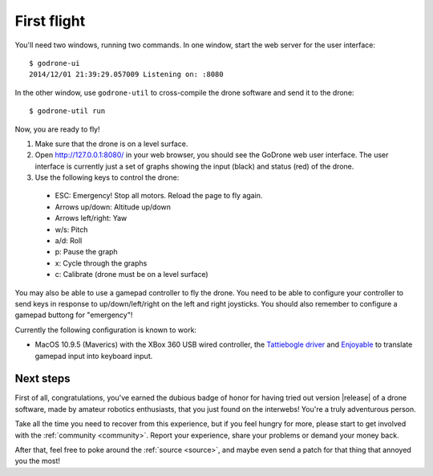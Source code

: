 First flight
============

You'll need two windows, running two commands. In one window, start the web server
for the user interface: ::

  $ godrone-ui
  2014/12/01 21:39:29.057009 Listening on: :8080

In the other window, use ``godrone-util`` to cross-compile the drone software
and send it to the drone: ::

  $ godrone-util run

Now, you are ready to fly!

1. Make sure that the drone is on a level surface.

2. Open http://127.0.0.1:8080/ in your web browser, you should see the GoDrone
   web user interface. The user interface is currently just a set of graphs
   showing the input (black) and status (red) of the drone.

3. Use the following keys to control the drone:

 - ESC: Emergency! Stop all motors. Reload the page to fly again.
 - Arrows up/down: Altitude up/down
 - Arrows left/right: Yaw
 - w/s: Pitch
 - a/d: Roll
 - p: Pause the graph
 - x: Cycle through the graphs
 - c: Calibrate (drone must be on a level surface)

You may also be able to use a gamepad controller to fly the drone.
You need to be able to configure your controller to send keys
in response to up/down/left/right on the left and right joysticks.
You should also remember to configure a gamepad buttong for "emergency"!

Currently the following configuration is known to work:

- MacOS 10.9.5 (Maverics) with the XBox 360 USB wired controller,
  the `Tattiebogle driver <http://tattiebogle.net/index.php/ProjectRoot/Xbox360Controller/OsxDriver>`_
  and `Enjoyable <https://yukkurigames.com/enjoyable/>`_ to translate
  gamepad input into keyboard input.

Next steps
----------

First of all, congratulations, you've earned the dubious badge of honor for
having tried out version |release| of a drone software, made by amateur
robotics enthusiasts, that you just found on the interwebs! You're a truly
adventurous person.

Take all the time you need to recover from this experience, but if you feel
hungry for more, please start to get involved with the :ref:`community <community>`. Report
your experience, share your problems or demand your money back.

After that, feel free to poke around the :ref:`source <source>`, and maybe even
send a patch for that thing that annoyed you the most!
